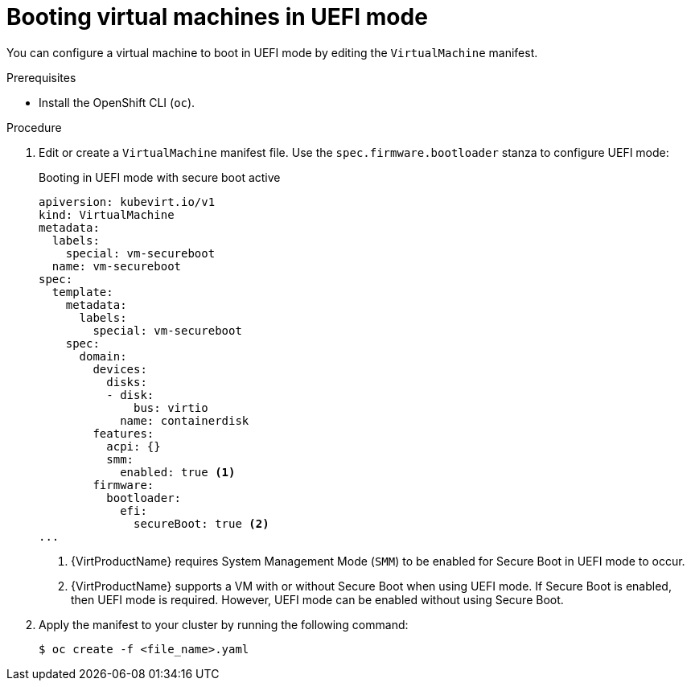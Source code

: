 // Module included in the following assemblies:
//
// * virt/virtual_machines/advanced_vm_management/virt-uefi-mode-for-vms.adoc

:_mod-docs-content-type: PROCEDURE
[id="virt-booting-vms-uefi-mode_{context}"]
= Booting virtual machines in UEFI mode

You can configure a virtual machine to boot in UEFI mode by editing the `VirtualMachine` manifest.

.Prerequisites

* Install the OpenShift CLI (`oc`).

.Procedure

. Edit or create a `VirtualMachine` manifest file. Use the `spec.firmware.bootloader` stanza to configure UEFI mode:
+
.Booting in UEFI mode with secure boot active
[source,yaml]
----
apiversion: kubevirt.io/v1
kind: VirtualMachine
metadata:
  labels:
    special: vm-secureboot
  name: vm-secureboot
spec:
  template:
    metadata:
      labels:
        special: vm-secureboot
    spec:
      domain:
        devices:
          disks:
          - disk:
              bus: virtio
            name: containerdisk
        features:
          acpi: {}
          smm:
            enabled: true <1>
        firmware:
          bootloader:
            efi:
              secureBoot: true <2>
...
----
<1> {VirtProductName} requires System Management Mode (`SMM`) to be enabled for Secure Boot in UEFI mode to occur.
<2> {VirtProductName} supports a VM with or without Secure Boot when using UEFI mode. If Secure Boot is enabled, then UEFI mode is required. However, UEFI mode can be enabled without using Secure Boot.

. Apply the manifest to your cluster by running the following command:
+
[source,terminal]
----
$ oc create -f <file_name>.yaml
----
